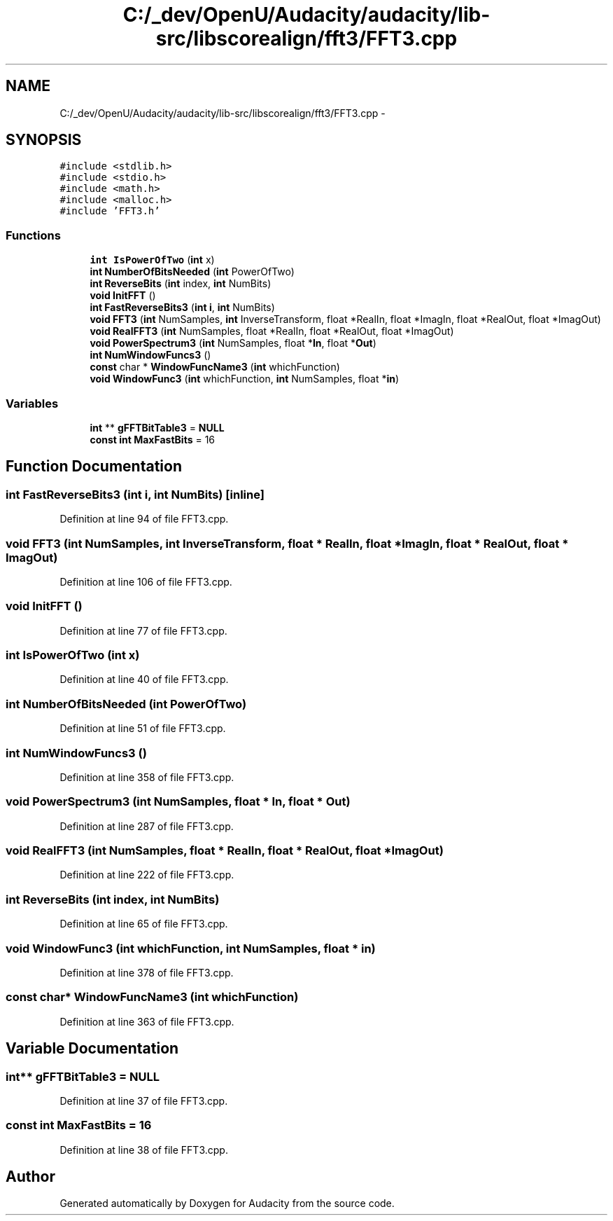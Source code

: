 .TH "C:/_dev/OpenU/Audacity/audacity/lib-src/libscorealign/fft3/FFT3.cpp" 3 "Thu Apr 28 2016" "Audacity" \" -*- nroff -*-
.ad l
.nh
.SH NAME
C:/_dev/OpenU/Audacity/audacity/lib-src/libscorealign/fft3/FFT3.cpp \- 
.SH SYNOPSIS
.br
.PP
\fC#include <stdlib\&.h>\fP
.br
\fC#include <stdio\&.h>\fP
.br
\fC#include <math\&.h>\fP
.br
\fC#include <malloc\&.h>\fP
.br
\fC#include 'FFT3\&.h'\fP
.br

.SS "Functions"

.in +1c
.ti -1c
.RI "\fBint\fP \fBIsPowerOfTwo\fP (\fBint\fP x)"
.br
.ti -1c
.RI "\fBint\fP \fBNumberOfBitsNeeded\fP (\fBint\fP PowerOfTwo)"
.br
.ti -1c
.RI "\fBint\fP \fBReverseBits\fP (\fBint\fP index, \fBint\fP NumBits)"
.br
.ti -1c
.RI "\fBvoid\fP \fBInitFFT\fP ()"
.br
.ti -1c
.RI "\fBint\fP \fBFastReverseBits3\fP (\fBint\fP \fBi\fP, \fBint\fP NumBits)"
.br
.ti -1c
.RI "\fBvoid\fP \fBFFT3\fP (\fBint\fP NumSamples, \fBint\fP InverseTransform, float *RealIn, float *ImagIn, float *RealOut, float *ImagOut)"
.br
.ti -1c
.RI "\fBvoid\fP \fBRealFFT3\fP (\fBint\fP NumSamples, float *RealIn, float *RealOut, float *ImagOut)"
.br
.ti -1c
.RI "\fBvoid\fP \fBPowerSpectrum3\fP (\fBint\fP NumSamples, float *\fBIn\fP, float *\fBOut\fP)"
.br
.ti -1c
.RI "\fBint\fP \fBNumWindowFuncs3\fP ()"
.br
.ti -1c
.RI "\fBconst\fP char * \fBWindowFuncName3\fP (\fBint\fP whichFunction)"
.br
.ti -1c
.RI "\fBvoid\fP \fBWindowFunc3\fP (\fBint\fP whichFunction, \fBint\fP NumSamples, float *\fBin\fP)"
.br
.in -1c
.SS "Variables"

.in +1c
.ti -1c
.RI "\fBint\fP ** \fBgFFTBitTable3\fP = \fBNULL\fP"
.br
.ti -1c
.RI "\fBconst\fP \fBint\fP \fBMaxFastBits\fP = 16"
.br
.in -1c
.SH "Function Documentation"
.PP 
.SS "\fBint\fP FastReverseBits3 (\fBint\fP i, \fBint\fP NumBits)\fC [inline]\fP"

.PP
Definition at line 94 of file FFT3\&.cpp\&.
.SS "\fBvoid\fP FFT3 (\fBint\fP NumSamples, \fBint\fP InverseTransform, float * RealIn, float * ImagIn, float * RealOut, float * ImagOut)"

.PP
Definition at line 106 of file FFT3\&.cpp\&.
.SS "\fBvoid\fP InitFFT ()"

.PP
Definition at line 77 of file FFT3\&.cpp\&.
.SS "\fBint\fP IsPowerOfTwo (\fBint\fP x)"

.PP
Definition at line 40 of file FFT3\&.cpp\&.
.SS "\fBint\fP NumberOfBitsNeeded (\fBint\fP PowerOfTwo)"

.PP
Definition at line 51 of file FFT3\&.cpp\&.
.SS "\fBint\fP NumWindowFuncs3 ()"

.PP
Definition at line 358 of file FFT3\&.cpp\&.
.SS "\fBvoid\fP PowerSpectrum3 (\fBint\fP NumSamples, float * In, float * Out)"

.PP
Definition at line 287 of file FFT3\&.cpp\&.
.SS "\fBvoid\fP RealFFT3 (\fBint\fP NumSamples, float * RealIn, float * RealOut, float * ImagOut)"

.PP
Definition at line 222 of file FFT3\&.cpp\&.
.SS "\fBint\fP ReverseBits (\fBint\fP index, \fBint\fP NumBits)"

.PP
Definition at line 65 of file FFT3\&.cpp\&.
.SS "\fBvoid\fP WindowFunc3 (\fBint\fP whichFunction, \fBint\fP NumSamples, float * in)"

.PP
Definition at line 378 of file FFT3\&.cpp\&.
.SS "\fBconst\fP char* WindowFuncName3 (\fBint\fP whichFunction)"

.PP
Definition at line 363 of file FFT3\&.cpp\&.
.SH "Variable Documentation"
.PP 
.SS "\fBint\fP** gFFTBitTable3 = \fBNULL\fP"

.PP
Definition at line 37 of file FFT3\&.cpp\&.
.SS "\fBconst\fP \fBint\fP MaxFastBits = 16"

.PP
Definition at line 38 of file FFT3\&.cpp\&.
.SH "Author"
.PP 
Generated automatically by Doxygen for Audacity from the source code\&.
